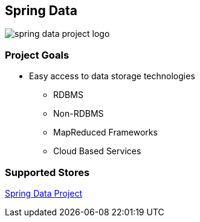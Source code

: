 == Spring Data

image::spring-data-project-logo.png[]

=== Project Goals

* Easy access to data storage technologies
** RDBMS
** Non-RDBMS
** MapReduced Frameworks
** Cloud Based Services

=== Supported Stores

http://projects.spring.io/spring-data[Spring Data Project]